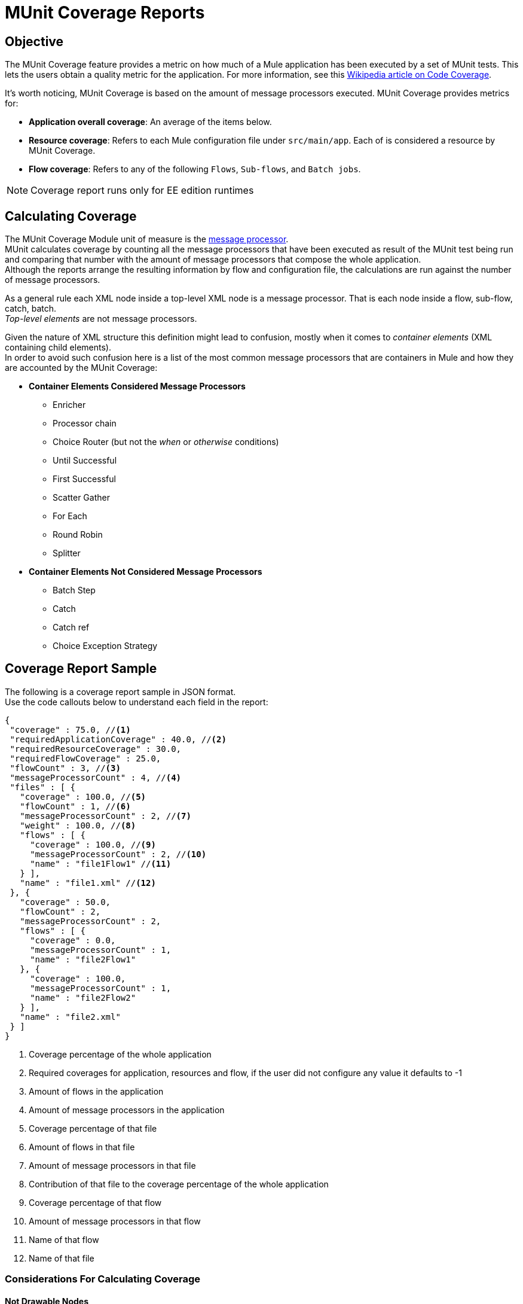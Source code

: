 = MUnit Coverage Reports

== Objective

The MUnit Coverage feature provides a metric on how much of a Mule application has been executed by a set of MUnit tests.
This lets the users obtain a quality metric for the application.
For more information, see this link:https://en.wikipedia.org/wiki/Code_coverage[Wikipedia article on Code Coverage].

It's worth noticing, MUnit Coverage is based on the amount of message processors executed.
MUnit Coverage provides metrics for:

* *Application overall coverage*: An average of the items below.
* *Resource coverage*: Refers to each Mule configuration file under `src/main/app`. Each of is considered a resource by MUnit Coverage.
* *Flow coverage*: Refers to any of the following `Flows`, `Sub-flows`, and `Batch jobs`.

[NOTE]
Coverage report runs only for EE edition runtimes

== Calculating Coverage

The MUnit Coverage Module unit of measure is the link:/mule-user-guide/v/3.8/mule-concepts#message-processors[message processor]. +
MUnit calculates coverage by counting all the message processors that have been executed as result of the MUnit test being run and comparing that number with the amount of message processors that compose the whole application. +
Although the reports arrange the resulting information by flow and configuration file, the calculations are run against the number of message processors.

As a general rule each XML node inside a top-level XML node is a message processor. That is each node inside a flow, sub-flow, catch, batch. +
_Top-level elements_ are not message processors.

Given the nature of XML structure this definition might lead to confusion, mostly when it comes to _container elements_ (XML containing child elements). +
In order to avoid such confusion here is a list of the most common message processors that are containers in Mule and how they are accounted by the MUnit Coverage:

* *Container Elements Considered Message Processors*
** Enricher
** Processor chain
** Choice Router (but not the _when_ or _otherwise_ conditions)
** Until Successful
** First Successful
** Scatter Gather
** For Each
** Round Robin
** Splitter
* *Container Elements Not Considered Message Processors*
** Batch Step
** Catch
** Catch ref
** Choice Exception Strategy

== Coverage Report Sample

The following is a coverage report sample in JSON format. +
Use the code callouts below to understand each field in the report:

[source, json, linenums]
----
{
 "coverage" : 75.0, //<1>
 "requiredApplicationCoverage" : 40.0, //<2>
 "requiredResourceCoverage" : 30.0,
 "requiredFlowCoverage" : 25.0,
 "flowCount" : 3, //<3>
 "messageProcessorCount" : 4, //<4>
 "files" : [ {
   "coverage" : 100.0, //<5>
   "flowCount" : 1, //<6>
   "messageProcessorCount" : 2, //<7>
   "weight" : 100.0, //<8>
   "flows" : [ {
     "coverage" : 100.0, //<9>
     "messageProcessorCount" : 2, //<10>
     "name" : "file1Flow1" //<11>
   } ],
   "name" : "file1.xml" //<12>
 }, {
   "coverage" : 50.0,
   "flowCount" : 2,
   "messageProcessorCount" : 2,
   "flows" : [ {
     "coverage" : 0.0,
     "messageProcessorCount" : 1,
     "name" : "file2Flow1"
   }, {
     "coverage" : 100.0,
     "messageProcessorCount" : 1,
     "name" : "file2Flow2"
   } ],
   "name" : "file2.xml"
 } ]
}
----

<1> Coverage percentage of the whole application
<2> Required coverages for application, resources and flow, if the
user did not configure any value it defaults to -1
<3> Amount of flows in the application
<4> Amount of message processors in the application
<5> Coverage percentage of that file
<6> Amount of flows in that file
<7> Amount of message processors in that file
<8> Contribution of that file to the coverage percentage of the whole application
<9> Coverage percentage of that flow
<10> Amount of message processors in that flow
<11> Name of that flow
<12> Name of that file


=== Considerations For Calculating Coverage

==== Not Drawable Nodes

If you are using older versions of the Mule Runtime, some older message processors might not have a graphical representation in the studio canvas. +
For example, using a ´processor-chain´ component (deprecated since Mule 3.2), in a link:/mule-user-guide/v/3.8/routers#first-successful[first successful] router displays only two from the three message processors that MUnit considers to calculate coverage:

[tabs]
------
[tab,title="Studio Visual Editor"]
....
image::munit-coverage-report-494f6.png[]
....
[tab,title="XML or Standalone Editor"]
....
<flow name="tomFlow">
   <first-successful>
       <processor-chain name="chain">
   	    <logger level="INFO"/>
       </processor-chain>
   </first-successful>
</flow>
....
------

Comparing the example above, the `processor-chain` message processor is omitted from the Studio canvas.

==== Catch Exception Strategies

Since this release, `Catch Exception Strategies` are being accounted for coverage calculation. +
A flow with a catch exception strategy that is not executed by the MUnit tests, will not reach 100% percent coverage.

Global Catch Exception Strategies are going to be listed in the reports at the same level as the Flows/Sub-flows. However, Global Catch Exception Strategies that are not referenced, will not be accounted for coverage. +
If no component refers to the global catch exception strategy coverage will still be 100%.

==== Known Issues

So far we have found only a couple of scenarios where coverage may not be reported properly. +
Unfortunately those cases cannot be fixed from MUnit. Issues were created in the proper products in order to address them.

In order to make them easy to ID we list the scenarios where coverage might be reported incorrectly:

* First Successful component (with no processor chain in all its paths)
* Sub-flow containing scatter gather


== Coverage in Maven
You can run coverage reports for your Mule application using the MUnit Maven Pluging by following the instructions in link:/munit/v/1.2/munit-maven-support#coverage[Munit Maven Plugin section].

== Coverage in Anypoint Studio

You can run coverage reports for your MUnit tests from Studio by following the steps detailed in the link:/munit/v/1.2/using-munit-in-anypoint-studio#viewing-coverage-reports[MUnit in Studio section].
